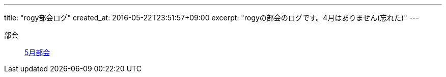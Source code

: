 ---
title: "rogy部会ログ"
created_at: 2016-05-22T23:51:57+09:00 
excerpt: "rogyの部会のログです。4月はありません(忘れた)"
---

部会::
    link:/rogiken/meeting/2016_05[5月部会]
